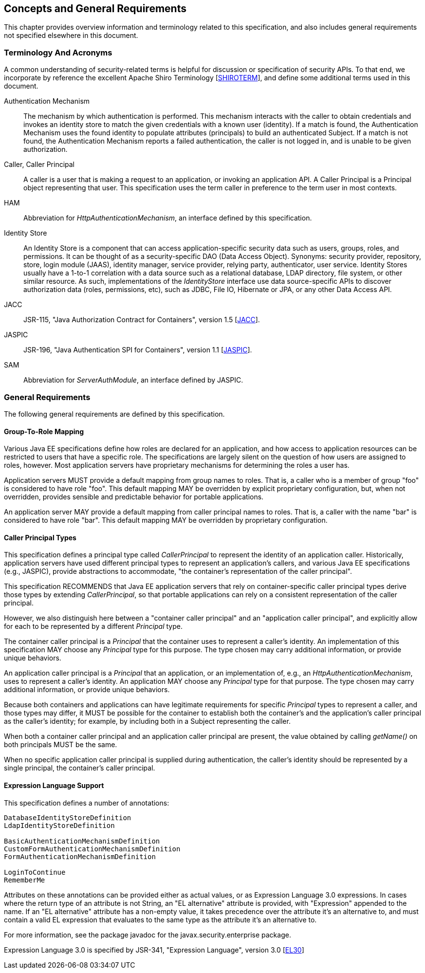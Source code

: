 [[concepts]]

== Concepts and General Requirements

This chapter provides overview information and terminology related to this specification, and also includes general requirements not specified elsewhere in this document.

=== Terminology And Acronyms

A common understanding of security-related terms is helpful for discussion or specification of security APIs. To that end, we incorporate by reference the excellent Apache Shiro Terminology [https://shiro.apache.org/terminology.html[SHIROTERM]], and define some additional terms used in this document.

Authentication Mechanism ::
The mechanism by which authentication is performed. This mechanism interacts with the caller to obtain credentials and invokes an identity store to match the given credentials with a known user (identity). If a match is found, the Authentication Mechanism uses the found identity to populate attributes (principals) to build an authenticated Subject. If a match is not found, the Authentication Mechanism reports a failed authentication, the caller is not logged in, and is unable to be given authorization.

Caller, Caller Principal::
A caller is a user that is making a request to an application, or invoking an application API. A Caller Principal is a Principal object representing that user. This specification uses the term caller in preference to the term user in most contexts.

HAM::
Abbreviation for _HttpAuthenticationMechanism_, an interface defined by this specification.

Identity Store::
An Identity Store is a component that can access application-specific security data such as users, groups, roles, and permissions. It can be thought of as a security-specific DAO (Data Access Object). Synonyms: security provider, repository, store, login module (JAAS), identity manager, service provider, relying party, authenticator, user service. Identity Stores usually have a 1-to-1 correlation with a data source such as a relational database, LDAP directory, file system, or other similar resource. As such, implementations of the _IdentityStore_ interface use data source-specific APIs to discover authorization data (roles, permissions, etc), such as JDBC, File IO, Hibernate or JPA, or any other Data Access API.

JACC::
JSR-115, "Java Authorization Contract for Containers", version 1.5 [https://jcp.org/aboutJava/communityprocess/mrel/jsr115/index3.html[JACC]].

JASPIC::
JSR-196, "Java Authentication SPI for Containers", version 1.1 [https://jcp.org/aboutJava/communityprocess/mrel/jsr196/index2.html[JASPIC]].

SAM::
Abbreviation for _ServerAuthModule_, an interface defined by JASPIC.

=== General Requirements

The following general requirements are defined by this specification.

==== Group-To-Role Mapping

Various Java EE specifications define how roles are declared for an application, and how access to application resources can be restricted to users that have a specific role. The specifications are largely silent on the question of how users are assigned to roles, however. Most application servers have proprietary mechanisms for determining the roles a user has.

Application servers MUST provide a default mapping from group names to roles. That is, a caller who is a member of group "foo" is considered to have role "foo". This default mapping MAY be overridden by explicit proprietary configuration, but, when not overridden, provides sensible and predictable behavior for portable applications.

An application server MAY provide a default mapping from caller principal names to roles. That is, a caller with the name "bar" is considered to have role "bar". This default mapping MAY be overridden by proprietary configuration.

==== Caller Principal Types

This specification defines a principal type called _CallerPrincipal_ to represent the identity of an application caller. Historically, application servers have used different principal types to represent an application's callers, and various Java EE specifications (e.g., JASPIC), provide abstractions to accommodate, "the container's representation of the caller principal".

This specification RECOMMENDS that Java EE application servers that rely on container-specific caller principal types derive those types by extending _CallerPrincipal_, so that portable applications can rely on a consistent representation of the caller principal.

However, we also distinguish here between a "container caller principal" and an "application caller principal", and explicitly allow for each to be represented by a different _Principal_ type.

The container caller principal is a _Principal_ that the container uses to represent a caller's identity. An implementation of this specification MAY choose any _Principal_ type for this purpose. The type chosen may carry additional information, or provide unique behaviors.

An application caller principal is a _Principal_ that an application, or an implementation of, e.g., an _HttpAuthenticationMechanism_, uses to represent a caller's identity. An application MAY choose any _Principal_ type for that purpose. The type chosen may carry additional information, or provide unique behaviors.

Because both containers and applications can have legitimate requirements for specific _Principal_ types to represent a caller, and those types may differ, it MUST be possible for the container to establish both the container's and the application's caller principal as the caller's identity; for example, by including both in a Subject representing the caller.

When both a container caller principal and an application caller principal are present, the value obtained by calling _getName()_ on both principals MUST be the same.

When no specific application caller principal is supplied during authentication, the caller's identity should be represented by a single principal, the container's caller principal.

==== Expression Language Support

This specification defines a number of annotations:

[source,java]
----
DatabaseIdentityStoreDefinition
LdapIdentityStoreDefinition

BasicAuthenticationMechanismDefinition
CustomFormAuthenticationMechanismDefinition
FormAuthenticationMechanismDefinition

LoginToContinue
RememberMe
----

Attributes on these annotations can be provided either as actual values, or as Expression Language 3.0 expressions. In cases where the return type of an attribute is not String, an "EL alternative" attribute is provided, with "Expression" appended to the name. If an "EL alternative" attribute has a non-empty value, it takes precedence over the attribute it's an alternative to, and must contain a valid EL expression that evaluates to the same type as the attribute it's an alternative to.

For more information, see the package javadoc for the javax.security.enterprise package.
 
Expression Language 3.0 is specified by JSR-341, "Expression Language", version 3.0 [https://jcp.org/aboutJava/communityprocess/final/jsr341/index.html[EL30]]
